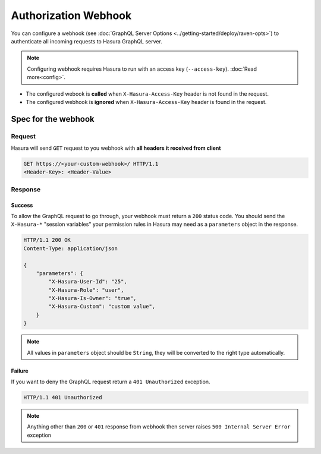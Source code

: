 Authorization Webhook
=====================

You can configure a webhook (see :doc:`GraphQL Server Options <../getting-started/deploy/raven-opts>`) to authenticate all incoming requests to Hasura GraphQL server.

.. image:: ./webhook-auth.png

.. note::
   Configuring webhook requires Hasura to run with an access key (``--access-key``).
   :doc:`Read more<config>`.


- The configured webook is  **called** when ``X-Hasura-Access-Key`` header is not found in the request.
- The configured webhook is **ignored** when ``X-Hasura-Access-Key`` header is found in the request.


Spec for the webhook
--------------------

Request
^^^^^^^
Hasura will send ``GET`` request to you webhook with **all headers it received from client**

.. code-block:: http

   GET https://<your-custom-webhook>/ HTTP/1.1
   <Header-Key>: <Header-Value>

Response
^^^^^^^^

Success
+++++++
To allow the GraphQL request to go through, your webhook must return a ``200`` status code.
You should send the ``X-Hasura-*`` "session variables" your permission rules in Hasura may need as a ``parameters`` object in the response.

.. code-block:: http

   HTTP/1.1 200 OK
   Content-Type: application/json

   {
       "parameters": {
           "X-Hasura-User-Id": "25",
           "X-Hasura-Role": "user",
           "X-Hasura-Is-Owner": "true",
           "X-Hasura-Custom": "custom value",
       }
   }

.. note::
   All values in ``parameters`` object should be ``String``, they will be converted to the right type automatically.

Failure
+++++++
If you want to deny the GraphQL request return a ``401 Unauthorized`` exception.

.. code-block:: http

   HTTP/1.1 401 Unauthorized

.. note::
   Anything other than ``200`` or ``401`` response from webhook then server raises ``500 Internal Server Error`` exception
